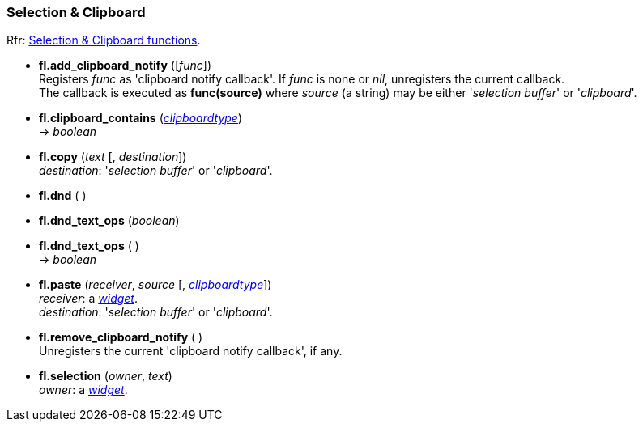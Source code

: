 
=== Selection & Clipboard

[small]#Rfr: link:++http://www.fltk.org/doc-1.3/group__fl__clipboard.html++[Selection & Clipboard functions].#

* *fl.add_clipboard_notify* ([_func_]) +
[small]#Registers _func_ as 'clipboard notify callback'. If _func_ is none or _nil_, unregisters the current callback. +
The callback is executed as *func(source)* where _source_ (a string) may be either
'_selection buffer_' or '_clipboard_'.#

* *fl.clipboard_contains* (<<clipboardtype, _clipboardtype_>>) +
-> _boolean_

* *fl.copy* (_text_ [, _destination_]) +
[small]#_destination_: '_selection buffer_' or '_clipboard_'.#

* *fl.dnd* ( )

* *fl.dnd_text_ops* (_boolean_) +
* *fl.dnd_text_ops* ( ) +
-> _boolean_

* *fl.paste* (_receiver_, _source_ [, <<clipboardtype, _clipboardtype_>>]) +
[small]#_receiver_: a <<widget, _widget_>>. +
_destination_: '_selection buffer_' or '_clipboard_'.#

* *fl.remove_clipboard_notify* ( ) +
[small]#Unregisters the current 'clipboard notify callback', if any.# 

* *fl.selection* (_owner_, _text_) +
[small]#_owner_: a <<widget, _widget_>>.#


////
* *fl.clipboard_* ( )

* *fl.clipboard_* (__) +
* *fl.clipboard_* ( ) +
-> __

boolean
////


